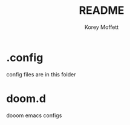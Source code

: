 #+TITLE: README
#+AUTHOR: Korey Moffett

* .config
config files are in this folder

* doom.d
dooom emacs configs
